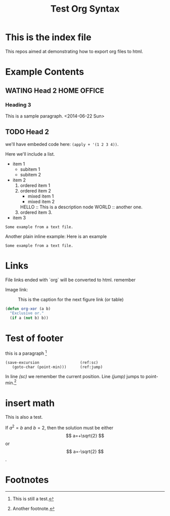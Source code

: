 #+TITLE: Test Org Syntax
* This is the index file
This repos aimed at demonstrating how to export org files to html.

* Example Contents
** WATING Head 2                                                :HOME:OFFICE:
*** Heading 3
This is a sample paragraph.
<2014-06-22 Sun>

** TODO Head 2
   DEADLINE: <2014-06-22 Sun> SCHEDULED: <2014-06-22 Sun>
  
we'll have embeded code here: =(apply + '(1 2 3 4))=.

Here we'll include a list.

- item 1
  - subitem 1
  - subitem 2
- item 2
  1. ordered item 1
  2. ordered item 2
     - mixed item 1
     - mixed item 2
     HELLO :: This is a description node
     WORLD :: another one.
  3. ordered item 3.
- item 3

#+BEGIN_EXAMPLE
Some example from a text file.
#+END_EXAMPLE

Another plain inline example:
Here is an example
   : Some example from a text file.

  
* Links
File links ended with `org` will be converted to html.
remember

Image link:
#+CAPTION: This is the caption for the next figure link (or table)
#+NAME:   fig:SED-HR4049
[[file:image/test.jpg]]

#+BEGIN_SRC emacs-lisp
(defun org-xor (a b)
  "Exclusive or."
  (if a (not b) b))
#+END_SRC

* Test of footer
this is a paragraph [fn:1]

#+BEGIN_SRC emacs-lisp -n -r
(save-excursion                  (ref:sc)
   (goto-char (point-min)))      (ref:jump)
#+END_SRC
In line [[(sc)]] we remember the current position.  Line [[(jump)]]
jumps to point-min.[fn:2]

* insert math
This is also a test.
\begin{equation}
x=\sqrt{b}
\end{equation}

If $a^2=b$ and \( b=2 \), then the solution must be
either $$ a=+\sqrt{2} $$ or \[ a=-\sqrt{2} \].


* Footnotes

[fn:1] This is still a test.
[fn:2] Another footnote.
